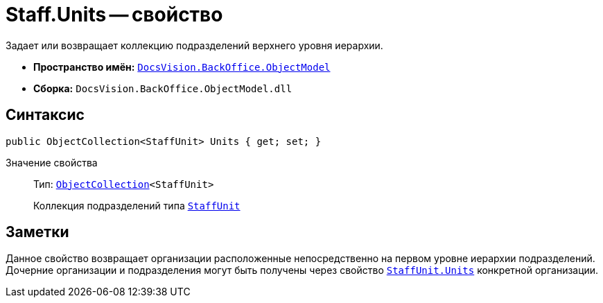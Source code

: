 = Staff.Units -- свойство

Задает или возвращает коллекцию подразделений верхнего уровня иерархии.

* *Пространство имён:* `xref:api/DocsVision/Platform/ObjectModel/ObjectModel_NS.adoc[DocsVision.BackOffice.ObjectModel]`
* *Сборка:* `DocsVision.BackOffice.ObjectModel.dll`

== Синтаксис

[source,csharp]
----
public ObjectCollection<StaffUnit> Units { get; set; }
----

Значение свойства::
Тип: `xref:api/DocsVision/Platform/ObjectModel/ObjectCollection_CL.adoc[ObjectCollection]<StaffUnit>`
+
Коллекция подразделений типа `xref:api/DocsVision/BackOffice/ObjectModel/StaffUnit_CL.adoc[StaffUnit]`

== Заметки

Данное свойство возвращает организации расположенные непосредственно на первом уровне иерархии подразделений. Дочерние организации и подразделения могут быть получены через свойство `xref:api/DocsVision/BackOffice/ObjectModel/StaffUnit.Units_PR.adoc[StaffUnit.Units]` конкретной организации.
